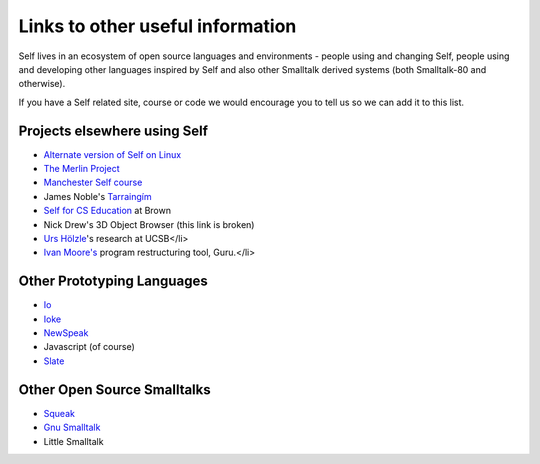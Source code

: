 Links to other useful information 
=================================

Self lives in an ecosystem of open source languages and environments - people using and changing Self, people using and developing other languages inspired by Self and also other Smalltalk derived systems (both Smalltalk-80 and otherwise).

If you have a Self related site, course or code we would encourage you to tell us so we can add it to this list.

Projects elsewhere using Self
-----------------------------

* `Alternate version of Self on Linux <http://www.cichon.de/self>`_
* `The Merlin Project <http://www.lsi.usp.br/~jecel/merlin.html>`_
* `Manchester Self course <http://www.cs.man.ac.uk/peve/Courses/oops-self.html>`_
* James Noble's `Tarraingím <http://www.mri.mq.edu.au/~kjx/tgim.html>`_
* `Self for CS Education <http://www.cs.brown.edu/courses/cs196b>`_ at Brown
* Nick Drew's 3D Object Browser (this link is broken)
* `Urs Hölzle <http://www.cs.ucsb.edu/~urs>`_'s research at UCSB</li>
* `Ivan Moore's <http://www.guruinfo.co.uk/>`_ program restructuring tool, Guru.</li>

Other Prototyping Languages
---------------------------

* `Io <http://iolanguage.com>`_
* `Ioke <http://kenai.com/projects/ioke/>`_
* `NewSpeak <http://newspeaklanguage.org/>`_
* Javascript (of course)
* `Slate <http://slatelanguage.org>`_

Other Open Source Smalltalks
----------------------------

* `Squeak <http://squeak.org>`_
* `Gnu Smalltalk <http://smalltalk.gnu.org>`_
* Little Smalltalk
